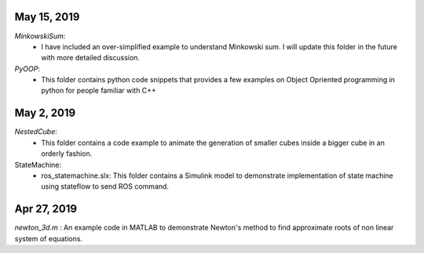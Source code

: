 May 15, 2019
------------
*MinkowskiSum*:
    - I have included an over-simplified example to understand Minkowski sum. I will update this folder in the future with more detailed discussion.

*PyOOP*:
    - This folder contains python code snippets that provides a few examples on Object Opriented programming in python for people familiar with C++

May 2, 2019
-----------
*NestedCube*: 
	- This folder contains a code example to animate the generation of smaller cubes inside a bigger cube in an orderly fashion.

StateMachine:
	- ros_statemachine.slx: This folder contains a Simulink model to demonstrate implementation of state machine using stateflow to send ROS command. 

Apr 27, 2019
-----------
*newton_3d.m* : An example code in MATLAB to demonstrate Newton's method to find approximate roots of non linear system of equations.

